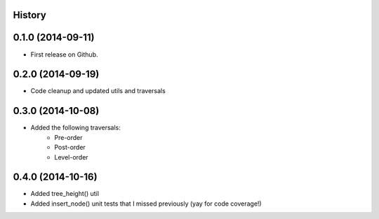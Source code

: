 .. :changelog:

History
-------

0.1.0 (2014-09-11)
---------------------

* First release on Github.

0.2.0 (2014-09-19)
---------------------

* Code cleanup and updated utils and traversals

0.3.0 (2014-10-08)
---------------------

* Added the following traversals:
    - Pre-order

    - Post-order

    - Level-order

0.4.0 (2014-10-16)
---------------------

* Added tree_height() util

* Added insert_node() unit tests that I missed previously (yay for code coverage!)
